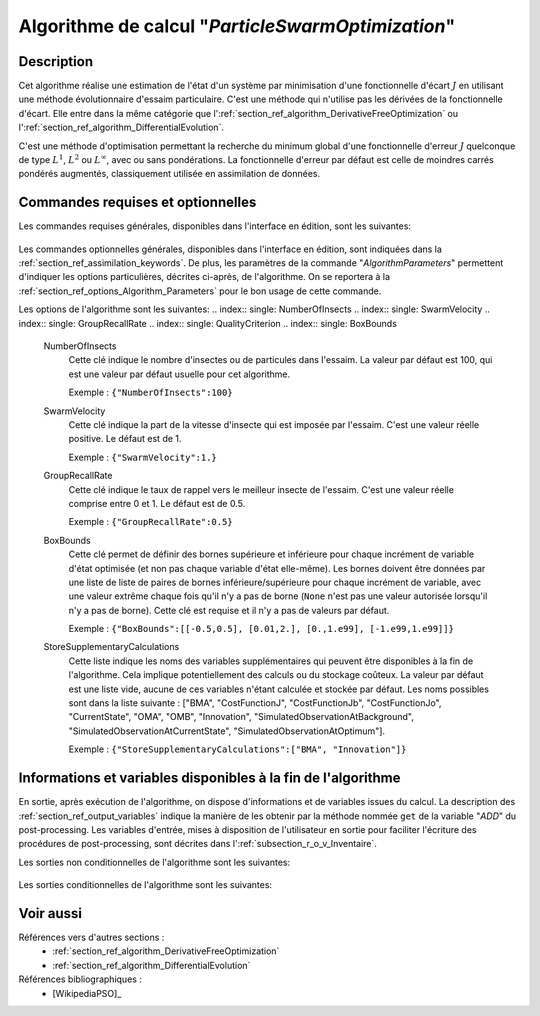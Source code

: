 ..
   Copyright (C) 2008-2019 EDF R&D

   This file is part of SALOME ADAO module.

   This library is free software; you can redistribute it and/or
   modify it under the terms of the GNU Lesser General Public
   License as published by the Free Software Foundation; either
   version 2.1 of the License, or (at your option) any later version.

   This library is distributed in the hope that it will be useful,
   but WITHOUT ANY WARRANTY; without even the implied warranty of
   MERCHANTABILITY or FITNESS FOR A PARTICULAR PURPOSE.  See the GNU
   Lesser General Public License for more details.

   You should have received a copy of the GNU Lesser General Public
   License along with this library; if not, write to the Free Software
   Foundation, Inc., 59 Temple Place, Suite 330, Boston, MA  02111-1307 USA

   See http://www.salome-platform.org/ or email : webmaster.salome@opencascade.com

   Author: Jean-Philippe Argaud, jean-philippe.argaud@edf.fr, EDF R&D

.. index:: single: ParticleSwarmOptimization
.. _section_ref_algorithm_ParticleSwarmOptimization:

Algorithme de calcul "*ParticleSwarmOptimization*"
--------------------------------------------------

Description
+++++++++++

Cet algorithme réalise une estimation de l'état d'un système par minimisation
d'une fonctionnelle d'écart :math:`J` en utilisant une méthode évolutionnaire
d'essaim particulaire. C'est une méthode qui n'utilise pas les dérivées de la
fonctionnelle d'écart. Elle entre dans la même catégorie que
l':ref:`section_ref_algorithm_DerivativeFreeOptimization` ou
l':ref:`section_ref_algorithm_DifferentialEvolution`.

C'est une méthode d'optimisation permettant la recherche du minimum global d'une
fonctionnelle d'erreur :math:`J` quelconque de type :math:`L^1`, :math:`L^2` ou
:math:`L^{\infty}`, avec ou sans pondérations. La fonctionnelle d'erreur par
défaut est celle de moindres carrés pondérés augmentés, classiquement utilisée
en assimilation de données.

Commandes requises et optionnelles
++++++++++++++++++++++++++++++++++

Les commandes requises générales, disponibles dans l'interface en édition, sont
les suivantes:

  .. include:: snippets/Background.rst

  .. include:: snippets/BackgroundError.rst

  .. include:: snippets/Observation.rst

  .. include:: snippets/ObservationError.rst

  .. include:: snippets/ObservationOperator.rst

Les commandes optionnelles générales, disponibles dans l'interface en édition,
sont indiquées dans la :ref:`section_ref_assimilation_keywords`. De plus, les
paramètres de la commande "*AlgorithmParameters*" permettent d'indiquer les
options particulières, décrites ci-après, de l'algorithme. On se reportera à la
:ref:`section_ref_options_Algorithm_Parameters` pour le bon usage de cette
commande.

Les options de l'algorithme sont les suivantes:
.. index:: single: NumberOfInsects
.. index:: single: SwarmVelocity
.. index:: single: GroupRecallRate
.. index:: single: QualityCriterion
.. index:: single: BoxBounds

  .. include:: snippets/MaximumNumberOfSteps_50.rst

  .. include:: snippets/MaximumNumberOfFunctionEvaluations.rst

  .. include:: snippets/QualityCriterion.rst

  NumberOfInsects
    Cette clé indique le nombre d'insectes ou de particules dans l'essaim. La
    valeur par défaut est 100, qui est une valeur par défaut usuelle pour cet
    algorithme.

    Exemple :
    ``{"NumberOfInsects":100}``

  SwarmVelocity
    Cette clé indique la part de la vitesse d'insecte qui est imposée par
    l'essaim. C'est une valeur réelle positive. Le défaut est de 1.

    Exemple :
    ``{"SwarmVelocity":1.}``

  GroupRecallRate
    Cette clé indique le taux de rappel vers le meilleur insecte de l'essaim.
    C'est une valeur réelle comprise entre 0 et 1. Le défaut est de 0.5.

    Exemple :
    ``{"GroupRecallRate":0.5}``

  BoxBounds
    Cette clé permet de définir des bornes supérieure et inférieure pour chaque
    incrément de  variable d'état optimisée (et non pas chaque variable d'état
    elle-même). Les bornes doivent être données par une liste de liste de paires
    de bornes inférieure/supérieure pour chaque incrément de variable, avec une
    valeur extrême chaque fois qu'il n'y a pas de borne (``None`` n'est pas une
    valeur autorisée lorsqu'il n'y a pas de borne). Cette clé est requise et il
    n'y a pas de valeurs par défaut.

    Exemple :
    ``{"BoxBounds":[[-0.5,0.5], [0.01,2.], [0.,1.e99], [-1.e99,1.e99]]}``

  .. include:: snippets/SetSeed.rst

  StoreSupplementaryCalculations
    .. index:: single: StoreSupplementaryCalculations

    Cette liste indique les noms des variables supplémentaires qui peuvent être
    disponibles à la fin de l'algorithme. Cela implique potentiellement des
    calculs ou du stockage coûteux. La valeur par défaut est une liste vide,
    aucune de ces variables n'étant calculée et stockée par défaut. Les noms
    possibles sont dans la liste suivante : ["BMA", "CostFunctionJ", "CostFunctionJb",
    "CostFunctionJo", "CurrentState", "OMA", "OMB", "Innovation",
    "SimulatedObservationAtBackground", "SimulatedObservationAtCurrentState",
    "SimulatedObservationAtOptimum"].

    Exemple :
    ``{"StoreSupplementaryCalculations":["BMA", "Innovation"]}``

Informations et variables disponibles à la fin de l'algorithme
++++++++++++++++++++++++++++++++++++++++++++++++++++++++++++++

En sortie, après exécution de l'algorithme, on dispose d'informations et de
variables issues du calcul. La description des
:ref:`section_ref_output_variables` indique la manière de les obtenir par la
méthode nommée ``get`` de la variable "*ADD*" du post-processing. Les variables
d'entrée, mises à disposition de l'utilisateur en sortie pour faciliter
l'écriture des procédures de post-processing, sont décrites dans
l':ref:`subsection_r_o_v_Inventaire`.

Les sorties non conditionnelles de l'algorithme sont les suivantes:

  .. include:: snippets/Analysis.rst

  .. include:: snippets/CostFunctionJ.rst

  .. include:: snippets/CostFunctionJb.rst

  .. include:: snippets/CostFunctionJo.rst

Les sorties conditionnelles de l'algorithme sont les suivantes:

  .. include:: snippets/BMA.rst

  .. include:: snippets/CurrentState.rst

  .. include:: snippets/Innovation.rst

  .. include:: snippets/OMA.rst

  .. include:: snippets/OMB.rst

  .. include:: snippets/SimulatedObservationAtBackground.rst

  .. include:: snippets/SimulatedObservationAtCurrentState.rst

  .. include:: snippets/SimulatedObservationAtOptimum.rst

Voir aussi
++++++++++

Références vers d'autres sections :
  - :ref:`section_ref_algorithm_DerivativeFreeOptimization`
  - :ref:`section_ref_algorithm_DifferentialEvolution`

Références bibliographiques :
  - [WikipediaPSO]_
